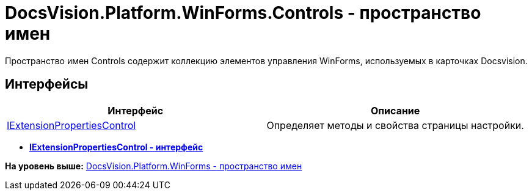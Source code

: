 = DocsVision.Platform.WinForms.Controls - пространство имен

Пространство имен Controls содержит коллекцию элементов управления WinForms, используемых в карточках Docsvision.

== Интерфейсы

[cols=",",options="header",]
|===
|Интерфейс |Описание
|xref:IExtensionPropertiesControl_IN.adoc[IExtensionPropertiesControl] |Определяет методы и свойства страницы настройки.
|===

* *xref:../../../../../api/DocsVision/Platform/WinForms/Controls/IExtensionPropertiesControl_IN.adoc[IExtensionPropertiesControl - интерфейс]* +

*На уровень выше:* xref:../../../../../api/DocsVision/Platform/WinForms/WinForms_NS.adoc[DocsVision.Platform.WinForms - пространство имен]
